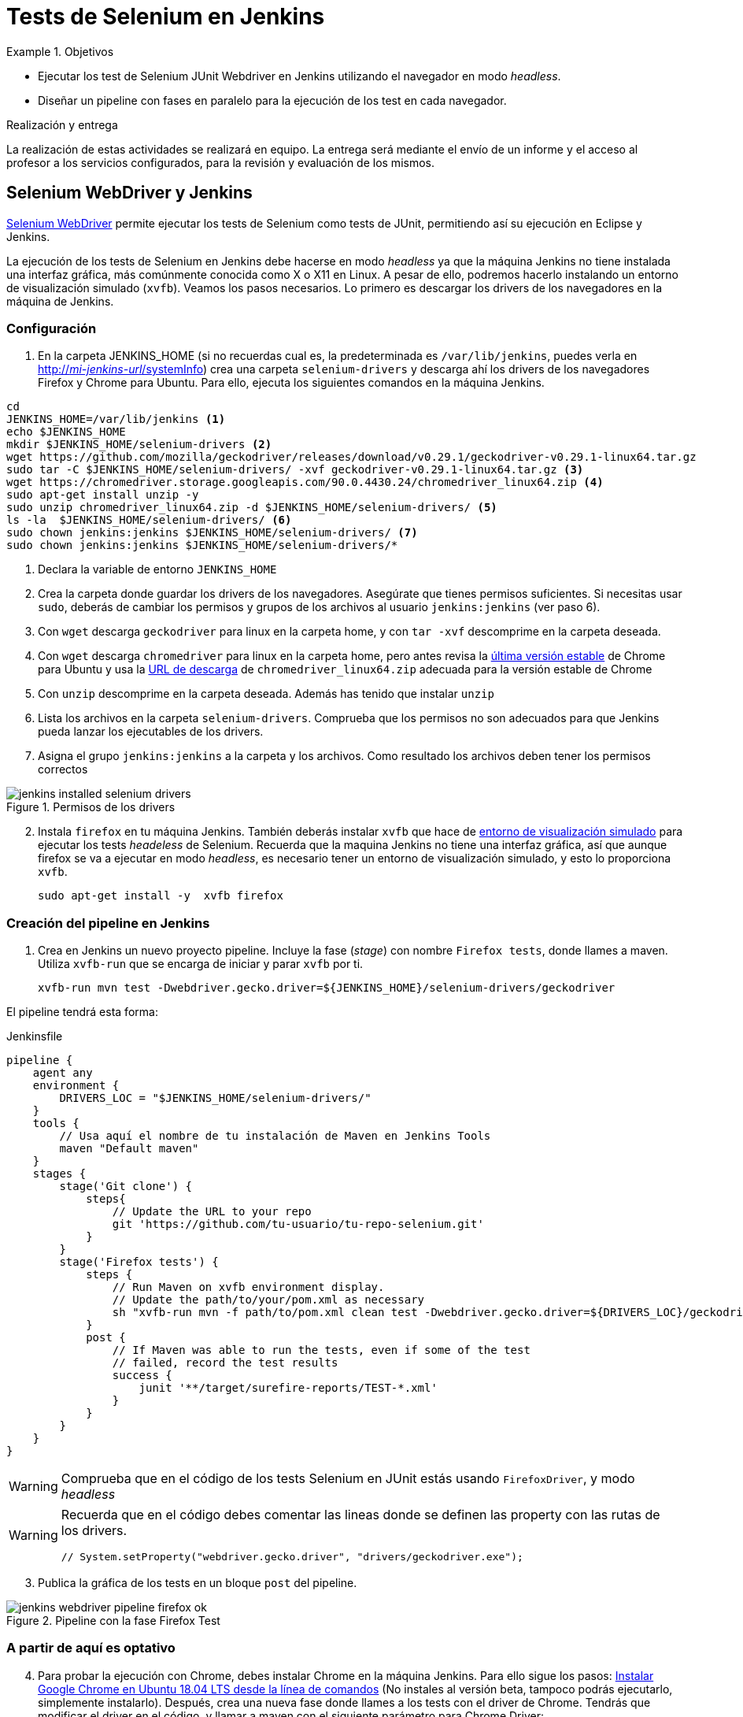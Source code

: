 = Tests de Selenium en Jenkins

////
COLOCA A CONTINUACIÓN LOS OBJETIVOS
////
.Objetivos 
====
* Ejecutar los test de Selenium JUnit Webdriver en Jenkins utilizando el navegador en modo _headless_.
* Diseñar un pipeline con fases en paralelo para la ejecución de los test en cada navegador.
====

.Realización y entrega
****
La realización de estas actividades se realizará en equipo. La entrega será mediante el envío de un informe y el acceso al profesor a los servicios configurados, para la revisión y evaluación de los mismos. 
****


== Selenium WebDriver y Jenkins

link:selenium-webdriver.html[Selenium WebDriver] permite ejecutar los tests de Selenium como tests de JUnit, permitiendo así su ejecución en Eclipse y Jenkins. 

La ejecución de los tests de Selenium en Jenkins debe hacerse en modo _headless_ ya que la máquina Jenkins no tiene instalada una interfaz gráfica, más comúnmente conocida como X o X11 en Linux. A pesar de ello, podremos hacerlo instalando un entorno de visualización simulado (`xvfb`). Veamos los pasos necesarios. Lo primero es descargar los drivers de los navegadores en la máquina de Jenkins. 

=== Configuración 

// Adaptación a CNSA: 
// En HMIS Jenkins se instala  como paquete en Ubuntu. Hay que adaptar esto a Jenkins en contenedor de CNSA.

. En la carpeta JENKINS_HOME (si no recuerdas cual es, la predeterminada es `/var/lib/jenkins`, puedes verla en http://fake[http://_mi-jenkins-url_/systemInfo]) crea una carpeta `selenium-drivers` y descarga ahí los drivers de los navegadores Firefox y Chrome para Ubuntu. Para ello, ejecuta los siguientes comandos en la máquina Jenkins.

[source,bash]
----
cd
JENKINS_HOME=/var/lib/jenkins <1>
echo $JENKINS_HOME
mkdir $JENKINS_HOME/selenium-drivers <2>
wget https://github.com/mozilla/geckodriver/releases/download/v0.29.1/geckodriver-v0.29.1-linux64.tar.gz
sudo tar -C $JENKINS_HOME/selenium-drivers/ -xvf geckodriver-v0.29.1-linux64.tar.gz <3>
wget https://chromedriver.storage.googleapis.com/90.0.4430.24/chromedriver_linux64.zip <4>
sudo apt-get install unzip -y 
sudo unzip chromedriver_linux64.zip -d $JENKINS_HOME/selenium-drivers/ <5>
ls -la  $JENKINS_HOME/selenium-drivers/ <6>
sudo chown jenkins:jenkins $JENKINS_HOME/selenium-drivers/ <7>
sudo chown jenkins:jenkins $JENKINS_HOME/selenium-drivers/*
----
<1> Declara la variable de entorno `JENKINS_HOME`
<2> Crea la carpeta donde guardar los drivers de los navegadores. Asegúrate que tienes permisos suficientes. Si necesitas usar `sudo`, deberás de cambiar los permisos y grupos de los archivos al usuario `jenkins:jenkins` (ver paso 6).
<3> Con `wget` descarga `geckodriver` para linux en la carpeta home, y con `tar -xvf` descomprime en la carpeta deseada.
<4> Con `wget` descarga `chromedriver` para linux en la carpeta home, pero antes revisa la https://www.ubuntuupdates.org/package/google_chrome/stable/main/base/google-chrome-stable[última versión estable] de Chrome para Ubuntu y usa la https://chromedriver.chromium.org/downloads[URL de descarga] de `chromedriver_linux64.zip` adecuada para la versión estable de Chrome
<5> Con `unzip` descomprime en la carpeta deseada. Además has tenido que instalar `unzip`
<6> Lista los archivos en la carpeta `selenium-drivers`. Comprueba que los permisos no son adecuados para que Jenkins pueda lanzar los ejecutables de los drivers. 
<7> Asigna el grupo `jenkins:jenkins` a la carpeta y los archivos. Como resultado los archivos deben tener los permisos correctos

.Permisos de los drivers
image::jenkins-installed-selenium-drivers.png[role="thumb", align="center"]

[start=2]
. Instala `firefox` en tu máquina Jenkins. También deberás instalar `xvfb` que hace de http://elementalselenium.com/tips/38-headless[entorno de visualización simulado] para ejecutar los tests _headeless_ de Selenium. Recuerda que la maquina Jenkins no tiene una interfaz gráfica, así que aunque firefox se va a ejecutar en modo _headless_, es necesario tener un entorno de visualización simulado, y esto lo proporciona `xvfb`.
    
    sudo apt-get install -y  xvfb firefox

=== Creación del pipeline en Jenkins

. Crea en Jenkins un nuevo proyecto pipeline. Incluye la fase (_stage_) con nombre `Firefox tests`, donde llames a maven. Utiliza `xvfb-run` que se encarga de iniciar y parar `xvfb` por ti.  

    xvfb-run mvn test -Dwebdriver.gecko.driver=${JENKINS_HOME}/selenium-drivers/geckodriver 

El pipeline tendrá esta forma: 


[source,groovy]
.Jenkinsfile
----
pipeline {
    agent any
    environment {
        DRIVERS_LOC = "$JENKINS_HOME/selenium-drivers/"
    }
    tools {
        // Usa aquí el nombre de tu instalación de Maven en Jenkins Tools
        maven "Default maven"
    }
    stages {
        stage('Git clone') {
            steps{
                // Update the URL to your repo
                git 'https://github.com/tu-usuario/tu-repo-selenium.git'
            }
        }
        stage('Firefox tests') {
            steps {
                // Run Maven on xvfb environment display.
                // Update the path/to/your/pom.xml as necessary
                sh "xvfb-run mvn -f path/to/pom.xml clean test -Dwebdriver.gecko.driver=${DRIVERS_LOC}/geckodriver"
            }
            post {
                // If Maven was able to run the tests, even if some of the test
                // failed, record the test results
                success {
                    junit '**/target/surefire-reports/TEST-*.xml'
                }
            }
        }
    }
}

----



[WARNING]
====
Comprueba que en el código de los tests Selenium en JUnit estás usando `FirefoxDriver`, y modo _headless_
====

[WARNING]
====
Recuerda que en el código debes comentar las lineas donde se definen las property con las rutas de los drivers.

    // System.setProperty("webdriver.gecko.driver", "drivers/geckodriver.exe");
====

[start=3]
. Publica la gráfica de los tests en un bloque `post` del pipeline.

.Pipeline con la fase Firefox Test
image::jenkins-webdriver-pipeline-firefox-ok.png[role="thumb", align="center"]

=== A partir de aquí es optativo

[start=4]
. Para probar la ejecución con Chrome, debes instalar Chrome en la máquina Jenkins. Para ello sigue los pasos: https://ubunlog.com/google-chrome-ubuntu-1804/#Instalar_Google_Chrome_en_Ubuntu_1804_LTS_desde_la_linea_de_comandos[Instalar Google Chrome en Ubuntu 18.04 LTS desde la línea de comandos] (No instales al versión beta, tampoco podrás ejecutarlo, simplemente instalarlo). Después, crea una nueva fase donde llames a los tests con el driver de Chrome. Tendrás que modificar el driver en el código, y llamar a maven con el siguiente parámetro para Chrome Driver: 

     mvn test -Dwebdriver.chrome.driver=${DRIVERS_LOC}/chromedriver

. Habrás implementado dos alternativas de ejecución en Jenkins de los test de Selenium en modo _headless_.
Sin embargo, el diseño de clases JUnit y uso de los distintos drivers tiene varias desventajas: 
- Para ejecutar con un navegador u otro tenemos que tocar el código fuente y modificar el driver "a mano"
- Esto implica que no se puede lanzar la ejecución en los dos navegadores en el mismo pipeline: o ejecutamos con Firefox o ejecutamos con Chrome. 

Lo ideal es poder diseñar el pipeline para lanzar en paralelo la ejecución en estos dos, o cuantos  navegadores sean necesarios, tal y como se muestra en la siguiente imagen: 

.Pipeline con ejecución de varios navegadores en paralelo
image::jenkins-blueocean-parallel-browser-testing.png[role="thumb", align="center"]

[IMPORTANT]
====
*EJERCICIOS (Optativos)* 

. Rediseña las clases JUnit con los test de Selenium para poder lanzar los tests bien con Firefox o bien con en Chrome, sin tener que modificar el código fuente, es decir, sin tener que cambiar el driver "a mano". Para ello revisa el ejemplo https://github.com/ualhmis/seleniumWebDriverJUnit/tree/junit5/seleniumHMIS21[seleniumHMIS21] en su rama master (JUnit 4), y en la rama junit5. 

. Crea dos fases en el pipeline, una para Firefox y otra para Chrome, y configura el pipeline para que se ejecuten en paralelo, usando el bloque https://www.jenkins.io/blog/2017/09/25/declarative-1/[`parallel`] (Más info: https://www.jenkins.io/doc/book/pipeline/syntax/#parallel[Jenkins Pipeline Syntax])
====


== Más info

- https://github.com/shailendravaichalkar/Selenium-Maven-Template

- Mas información sobre https://www.selenium.dev/maven[Maven con Selenium].

- https://www.browserstack.com/guide/selenium-with-java-for-automated-test[Buenas prácticas]: Selenium con Java


